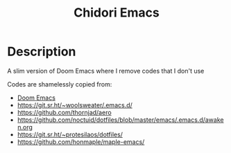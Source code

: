 #+title: Chidori Emacs

* Description

A slim version of Doom Emacs where I remove codes that I don't use

Codes are shamelessly copied from:

- [[https://github.com/doomemacs/doomemacs][Doom Emacs]]
- [[https://git.sr.ht/~woolsweater/.emacs.d/]]
- [[https://github.com/thornjad/aero]]
- [[https://github.com/noctuid/dotfiles/blob/master/emacs/.emacs.d/awaken.org]]
- [[https://git.sr.ht/~protesilaos/dotfiles/]]
- [[https://github.com/honmaple/maple-emacs/]]
